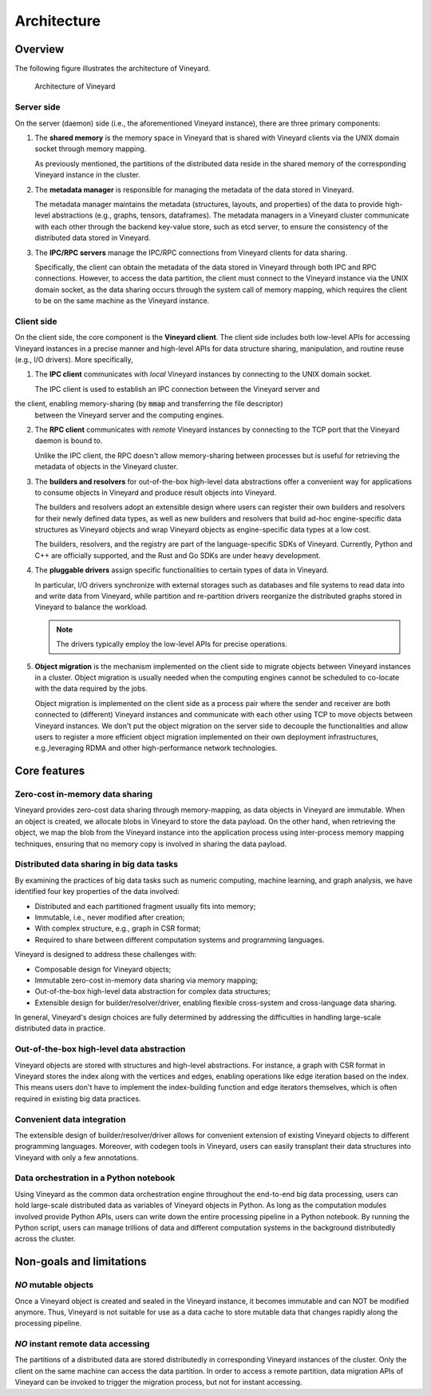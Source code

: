 .. _architecture-of-vineyard:

Architecture
============

Overview
--------

The following figure illustrates the architecture of Vineyard.

.. figure:: ../images/vineyard_arch.jpg
   :width: 75%
   :alt: Architecture of Vineyard

   Architecture of Vineyard

Server side
^^^^^^^^^^^

On the server (daemon) side (i.e., the aforementioned Vineyard instance), there are
three primary components:

1. The **shared memory** is the memory space in Vineyard that is shared with Vineyard
   clients via the UNIX domain socket through memory mapping.

   As previously mentioned, the partitions of the distributed data reside in the
   shared memory of the corresponding Vineyard instance in the cluster.

2. The **metadata manager** is responsible for managing the metadata of the data stored
   in Vineyard.

   The metadata manager maintains the metadata (structures, layouts, and properties) of
   the data to provide high-level abstractions (e.g., graphs, tensors, dataframes).
   The metadata managers in a Vineyard cluster communicate with each other through
   the backend key-value store, such as etcd server, to ensure the consistency of the
   distributed data stored in Vineyard.

3. The **IPC/RPC servers** manage the IPC/RPC connections from Vineyard
   clients for data sharing.

   Specifically, the client can obtain the metadata of the data stored in Vineyard through
   both IPC and RPC connections. However, to access the data partition, the client must connect
   to the Vineyard instance via the UNIX domain socket, as the data
   sharing occurs through the system call of memory mapping, which requires the client to be on
   the same machine as the Vineyard instance.

.. _client-side:

Client side
^^^^^^^^^^^

On the client side, the core component is the **Vineyard client**. The client side
includes both low-level APIs for accessing Vineyard instances in a precise
manner and high-level APIs for data structure sharing, manipulation, and
routine reuse (e.g., I/O drivers). More specifically,

1. The **IPC client** communicates with *local* Vineyard instances by connecting
   to the UNIX domain socket.

   The IPC client is used to establish an IPC connection between the Vineyard server and
the client, enabling memory-sharing (by :code:`mmap` and transferring the file descriptor)
   between the Vineyard server and the computing engines.

2. The **RPC client** communicates with *remote* Vineyard instances by connecting
   to the TCP port that the Vineyard daemon is bound to.

   Unlike the IPC client, the RPC doesn't allow memory-sharing between processes
   but is useful for retrieving the metadata of objects in the Vineyard cluster.

3. The **builders and resolvers** for out-of-the-box high-level data abstractions
   offer a convenient way for applications to consume objects in Vineyard and
   produce result objects into Vineyard.

   The builders and resolvers adopt an extensible design where users can register
   their own builders and resolvers for their newly defined data types, as well as
   new builders and resolvers that build ad-hoc engine-specific data structures
   as Vineyard objects and wrap Vineyard objects as engine-specific data types
   at a low cost.

   The builders, resolvers, and the registry are part of the language-specific
   SDKs of Vineyard. Currently, Python and C++ are officially supported, and the Rust
   and Go SDKs are under heavy development.

4. The **pluggable drivers** assign specific functionalities to certain types of data
   in Vineyard.

   In particular, I/O drivers synchronize with external storages such as databases and file
   systems to read data into and write data from Vineyard, while partition and
   re-partition drivers reorganize the distributed graphs stored in Vineyard to
   balance the workload.

   .. note::

       The drivers typically employ the low-level APIs for precise operations.

5. **Object migration** is the mechanism implemented on the client side to
   migrate objects between Vineyard instances in a cluster. Object migration
   is usually needed when the computing engines cannot be scheduled to co-locate
   with the data required by the jobs.

   Object migration is implemented on the client side as a process pair where the
   sender and receiver are both connected to (different) Vineyard instances and
   communicate with each other using TCP to move objects between Vineyard instances.
   We don't put the object migration on the server side to decouple the functionalities
   and allow users to register a more efficient object migration implemented on
   their own deployment infrastructures, e.g.,leveraging RDMA and other high-performance
   network technologies.

Core features
-------------

Zero-cost in-memory data sharing
^^^^^^^^^^^^^^^^^^^^^^^^^^^^^^^^

Vineyard provides zero-cost data sharing through memory-mapping, as data objects
in Vineyard are immutable. When an object is created, we allocate blobs in
Vineyard to store the data payload. On the other hand, when retrieving the object,
we map the blob from the Vineyard instance into the application process using
inter-process memory mapping techniques, ensuring that no memory copy is involved
in sharing the data payload.

Distributed data sharing in big data tasks
^^^^^^^^^^^^^^^^^^^^^^^^^^^^^^^^^^^^^^^^^^

By examining the practices of big data tasks such as numeric computing, machine learning,
and graph analysis, we have identified four key properties of the data involved:

+ Distributed and each partitioned fragment usually fits into memory;
+ Immutable, i.e., never modified after creation;
+ With complex structure, e.g., graph in CSR format;
+ Required to share between different computation systems and programming languages.

Vineyard is designed to address these challenges with:

+ Composable design for Vineyard objects;
+ Immutable zero-cost in-memory data sharing via memory mapping;
+ Out-of-the-box high-level data abstraction for complex data structures;
+ Extensible design for builder/resolver/driver, enabling flexible cross-system and
  cross-language data sharing.

In general, Vineyard's design choices are fully determined by addressing
the difficulties in handling large-scale distributed data in practice.

Out-of-the-box high-level data abstraction
^^^^^^^^^^^^^^^^^^^^^^^^^^^^^^^^^^^^^^^^^^

Vineyard objects are stored with structures and high-level abstractions.
For instance, a graph with CSR format in Vineyard stores the index along with
the vertices and edges, enabling operations like edge iteration based on the
index. This means users don't have to implement the index-building
function and edge iterators themselves, which is often required in
existing big data practices.

Convenient data integration
^^^^^^^^^^^^^^^^^^^^^^^^^^^

The extensible design of builder/resolver/driver allows for convenient extension
of existing Vineyard objects to different programming languages. Moreover,
with codegen tools in Vineyard, users can easily transplant their
data structures into Vineyard with only a few annotations.

Data orchestration in a Python notebook
^^^^^^^^^^^^^^^^^^^^^^^^^^^^^^^^^^^^^^^

Using Vineyard as the common data orchestration engine throughout the end-to-end
big data processing, users can hold large-scale distributed data as variables
of Vineyard objects in Python. As long as the computation modules
involved provide Python APIs, users can write down the entire processing
pipeline in a Python notebook. By running the Python script, users can
manage trillions of data and different computation systems in the background
distributedly across the cluster.

Non-goals and limitations
-------------------------

*NO* mutable objects
^^^^^^^^^^^^^^^^^^^^

Once a Vineyard object is created and sealed in the Vineyard instance, it
becomes immutable and can NOT be modified anymore. Thus, Vineyard is not
suitable for use as a data cache to store mutable data that changes
rapidly along the processing pipeline.

*NO* instant remote data accessing
^^^^^^^^^^^^^^^^^^^^^^^^^^^^^^^^^^

The partitions of a distributed data are stored distributedly in corresponding
Vineyard instances of the cluster. Only the client on the same machine can access
the data partition. In order to access a remote partition, data migration APIs of
Vineyard can be invoked to trigger the migration process, but not for instant accessing.
